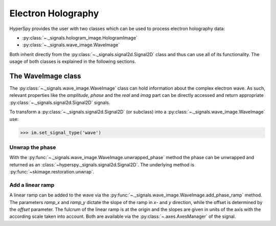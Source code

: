 Electron Holography
*******************

HyperSpy provides the user with two classes which can be used to process electron holography data:

* :py:class:`~._signals.hologram_image.HologramImage`
* :py:class:`~._signals.wave_image.WaveImage`

Both inherit directly from the :py:class:`~._signals.signal2d.Signal2D` class and thus can use all of its
functionality. The usage of both classes is explained in the following sections.



The WaveImage class
===================

The :py:class:`~._signals.wave_image.WaveImage` class can hold information about the complex electron
wave. As such, relevant properties like the `amplitude`, `phase` and the `real` and `imag` part can be
directly accessed and return appropriate :py:class:`~._signals.signal2d.Signal2D` signals.

To transform a :py:class:`~._signals.signal2d.Signal2D` (or subclass) into a
:py:class:`~._signals.wave_image.WaveImage` use:

.. code-block:: python

    >>> im.set_signal_type('wave')


Unwrap the phase
----------------

With the :py:func:`~._signals.wave_image.WaveImage.unwrapped_phase` method the phase can be
unwrapped and returned as an :class:`~hyperspy._signals.signal2d.Signal2D`. The underlying method is
:py:func:`~skimage.restoration.unwrap`.


Add a linear ramp
-----------------

A linear ramp can be added to the wave via the :py:func:`~._signals.wave_image.WaveImage.add_phase_ramp`
method. The parameters `ramp_x` and `ramp_y` dictate the slope of the ramp in `x`- and `y` direction,
while the offset is determined by the `offset` parameter. The fulcrum of the linear ramp is at the origin
and the slopes are given in units of the axis with the according scale taken into account.
Both are available via the :py:class:`~.axes.AxesManager` of the signal.

